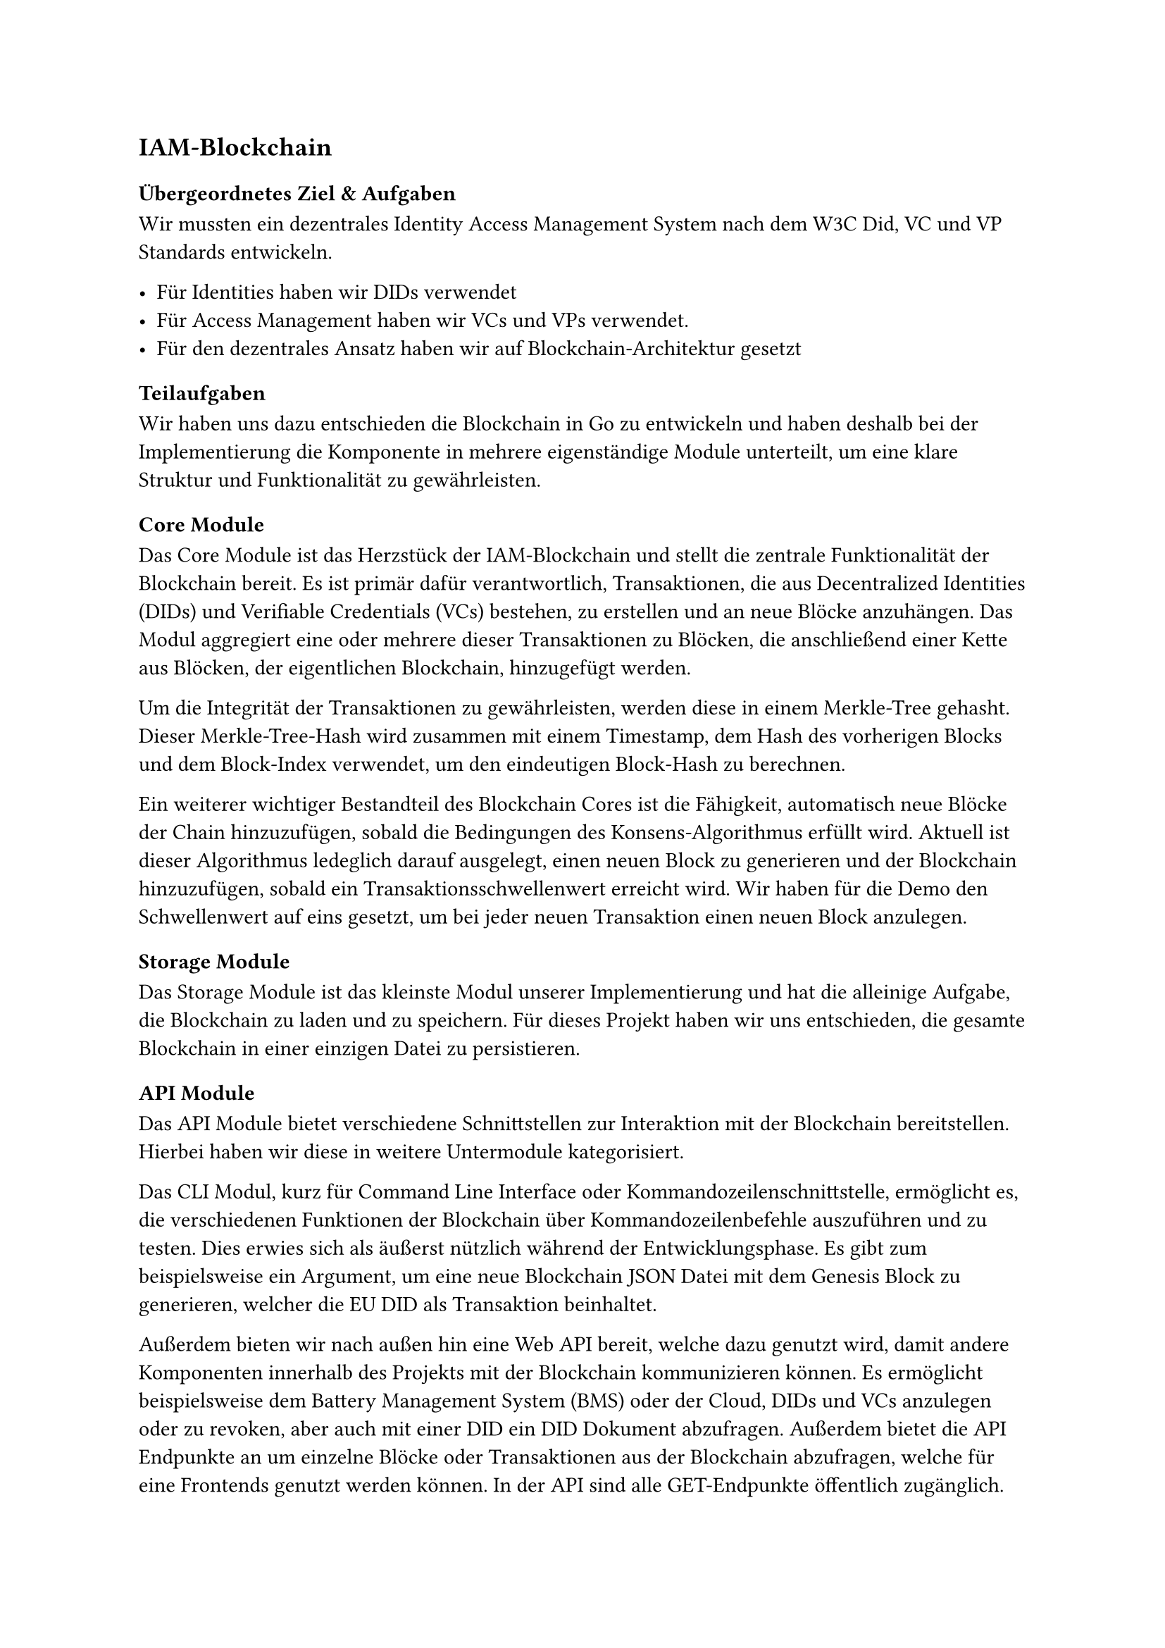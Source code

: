 == IAM-Blockchain

=== Übergeordnetes Ziel & Aufgaben
Wir mussten ein dezentrales Identity Access Management System nach dem W3C Did, VC und
VP Standards entwickeln.

- Für Identities haben wir DIDs verwendet
- Für Access Management haben wir VCs und VPs verwendet.
- Für den dezentrales Ansatz haben wir auf Blockchain-Architektur gesetzt

=== Teilaufgaben
Wir haben uns dazu entschieden die Blockchain in Go zu entwickeln und haben deshalb bei der Implementierung die Komponente in mehrere eigenständige Module unterteilt, um eine klare Struktur und Funktionalität zu gewährleisten.

==== Core Module
Das Core Module ist das Herzstück der IAM-Blockchain und stellt die zentrale Funktionalität der Blockchain bereit. Es ist primär dafür verantwortlich, Transaktionen, die aus Decentralized Identities (DIDs) und Verifiable Credentials (VCs) bestehen, zu erstellen und an neue Blöcke anzuhängen. 
Das Modul aggregiert eine oder mehrere dieser Transaktionen zu Blöcken, die anschließend einer Kette aus Blöcken, der eigentlichen Blockchain, hinzugefügt werden.

Um die Integrität der Transaktionen zu gewährleisten, werden diese in einem Merkle-Tree gehasht. 
Dieser Merkle-Tree-Hash wird zusammen mit einem Timestamp, dem Hash des vorherigen Blocks und dem Block-Index verwendet, um den eindeutigen Block-Hash zu berechnen.

Ein weiterer wichtiger Bestandteil des Blockchain Cores ist die Fähigkeit, automatisch neue Blöcke der Chain hinzuzufügen, sobald die Bedingungen des Konsens-Algorithmus erfüllt wird. Aktuell ist dieser Algorithmus ledeglich darauf ausgelegt, einen neuen Block zu generieren und der Blockchain hinzuzufügen, sobald ein Transaktionsschwellenwert erreicht wird. Wir haben für die Demo den Schwellenwert auf eins gesetzt, um bei jeder neuen Transaktion einen neuen Block anzulegen.

==== Storage Module
Das Storage Module ist das kleinste Modul unserer Implementierung und hat die alleinige Aufgabe, die Blockchain zu laden und zu speichern. Für dieses Projekt haben wir uns entschieden, die gesamte Blockchain in einer einzigen Datei zu persistieren. 


==== API Module
Das API Module bietet verschiedene Schnittstellen zur Interaktion mit der Blockchain bereitstellen. Hierbei haben wir diese in weitere Untermodule kategorisiert.


Das CLI Modul, kurz für Command Line Interface oder Kommandozeilenschnittstelle, ermöglicht es, die verschiedenen Funktionen der Blockchain über Kommandozeilenbefehle auszuführen und zu testen. Dies erwies sich als äußerst nützlich während der Entwicklungsphase. 
Es gibt zum beispielsweise ein Argument, um eine neue Blockchain JSON Datei mit dem Genesis Block zu generieren, welcher die EU DID als Transaktion beinhaltet.

Außerdem bieten wir nach außen hin eine Web API bereit, welche dazu genutzt wird, damit andere Komponenten innerhalb des Projekts mit der Blockchain kommunizieren können. Es ermöglicht beispielsweise dem Battery Management System (BMS) oder der Cloud, DIDs und VCs anzulegen oder zu revoken, aber auch mit einer DID ein DID Dokument abzufragen. Außerdem bietet die API Endpunkte an um einzelne Blöcke oder Transaktionen aus der Blockchain abzufragen, welche für eine Frontends genutzt werden können. 
In der API sind alle GET-Endpunkte öffentlich zugänglich. Jedoch müssen alle POST-Endpunkte, die zum erstellen, verändern oder wiederrufen von DIDs und VCs genutzt werden, eine gültige JSON Web Signature (JWS) zur Authentifizierung mitliefern, um sich damit bei der Blockchain zu authentifizieren.

==== Web UI
 
Wir haben eine einfache Web-Oberfläche entwickelt, die eine klare Visualisierung der Blockchain-Inhalte ermöglicht. Diese Oberfläche zeigt alle relevanten Blocks, DIDs (Dezentrale Identifikatoren) und Schema-Dokumente, die in der Blockchain verwendet werden. Da diese Web-GUI nicht Teil der ursprünglichen Anforderungen war, wurde auf ein umfassendes Error Handling verzichtet; Fehler werden derzeit direkt in die Konsole geschrieben.

==== Infrastruktur

Für die Infrastruktur unseres Projekts haben wir ein Docker-Bundle erstellt. Dies ermöglicht einen unkomplizierten Start und einfache Tests unserer Anwendung.

Zusätzlich haben wir ein Utility-Skript implementiert, das die Entwicklung erheblich vereinfacht hat. Dieses Skript ist auch für andere Teams nützlich, da es einen einfachen Weg bietet, die Blockchain zu starten, Dokumentationen zu generieren oder die Anbindung ihrer Komponenten an die Blockchain zu testen. Dadurch werden komplexe und potenziell missverständliche Anleitungen in README-Dateien vermieden. Wir haben uns bewusst gegen die Verwendung eines Makefiles entschieden, da die Komplexität der benötigten Utilities zu hoch war. Das Skript stellt unter anderem Befehle wie `cleanup`, `install` und `docs` bereit und fungiert zudem als Wrapper zur Steuerung des erwähnten Docker-Bundles.

=== Ergebnisse
Bei der implementierung des blockchain cores war das finale Design der VC Records und DIDs,
welche auf der blockchain gespeichert werden, nicht klar. Daher haben wir hier auf einen JSON-
first approach gesetzt. JSONschemas definieren die Datenstruktur, welche die basis für die
Generierung von Datentypen bildet.

Die API hatten wir zunächst primitiv auf unseren core gesetzt und mussten viele Datentypen und
Services selbst definieren. Als es in Richtung integration ging, ergaben sich viele Änderungen am
konkrete Aufbau von DIDs, VCs, VC Records und VPs, sowie von den konkreten Requests. Das
hat uns veranlasst auch hier wieder auf Flexibilität zu setzen und den kompletten Webserver neu
zu schreiben. Der Schema-Ansatz erlaubt es uns außerdem mit Bibliotheksfunktionen rigoros
inputs/outputs der API zu validieren.

Nun werden alle Datenstrukturen, sowie POST Request bodies & Response bodies durch
JSONschemas definiert. Die API wird in einer großen openapi.yaml definiert, welche genannte
Schemas referenziert. Aus dieser yaml Datei werden wiederum Datentypen und handler interfaces
für das backend, sowie große Teile des frontends generiert.

Außerdem wird aus der openapi definition docs generiert.

Die Sourcecode-Dokumentation wurde sowohl für das Backend in golang als auch für das
frontend in typescript aus inline Kommentaren generiert.

=== Probleme & Lösungen
- JWS Signature, die passende Key Generierung und w3c konforme Formate waren schwierig
  umzusetzen

- Generell bietet JWS wenig tooling. Einige web tools schaffen Abhilfe aber für effizientes
  testen waren immer python scripts notwendig

- Die Agile Arbeitsweise hatte zur folge, dass wir gezwungenermaßen immer wieder Änderungen
  an grundlegenden Datenstrukturen und Designentscheidungen vornehmen mussten. Dies
  haben wir mittels dem im Ergebnis beschriebenen JSON-first approach und code Generierung
  gelöst.

=== Annahmen & Limitierungen
- Aktuell können nicht mehrere Instanzen der Blockchain laufen. Es fehlt ein peer2peer module,
  sowie ein ausgereifter Konsens Mechanismus.

- Die Suche nach einzelnen Transactions ist ineffizient, da schlichtweg die Chain vom neuesten
  Block ab durchsucht wird. Eine art Smart-Contract Schicht, welche zu jeder zeit alle aktiven
  VCs und DIDs zum Abruf bereit hält währe sinnvoll.

- Wird eine DID revoked, sollten auch alle DIDs revoked werden, die von ihr erzeugt wurden. Das
  passiert derzeit noch nicht.

- Es wird beim Anlegen einer neuen did nicht geprüft ob das publicKeyMultibase format korrekt
  ist. Sondern nur ob der Request korrekt signiert wurde und ob die controller did vom richtigen
  typ ist. Wenn im Folgenden dann versucht wird eine Signatur mit diesem key zu prüfen wird ein
  Fehler geworfen

- Werden zu schnell nacheinander Requests gestellt kann dies aktuell zu bugs führen bei denen
  der Transaction Threshold pro block überschritten wird. Die Transaktionen werden korrekt
  geprüft, und auch zuverlässig angelegt landen allerdings im falschen Block.

- Das JSONschema für den VC welcher den access von services steuert hat doppelte issuance & expiration dates.

